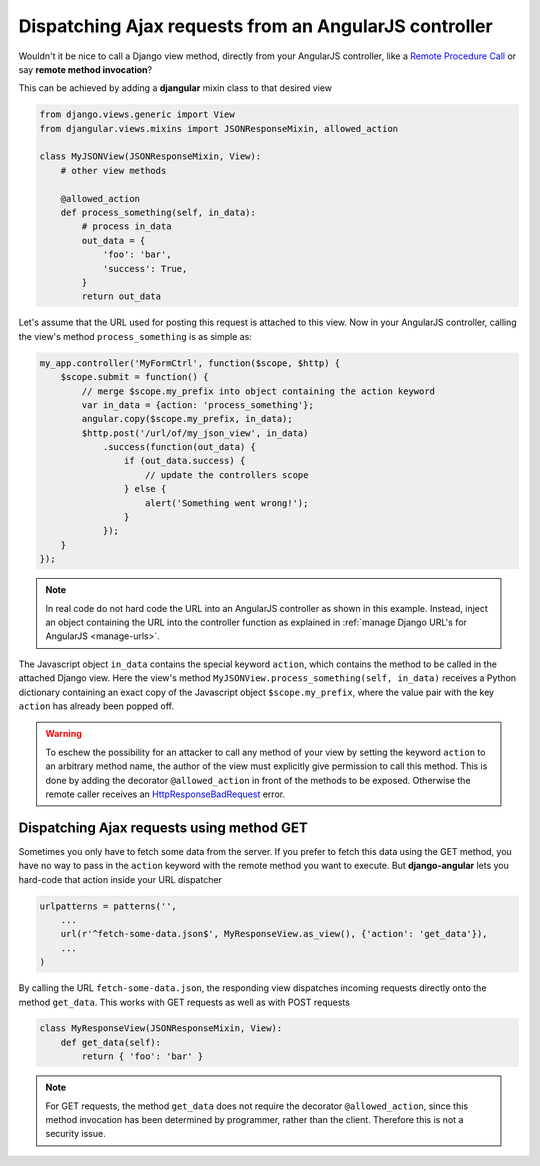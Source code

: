 .. _dispatch-ajax-requests:

======================================================
Dispatching Ajax requests from an AngularJS controller
======================================================

Wouldn't it be nice to call a Django view method, directly from your AngularJS controller, like
a `Remote Procedure Call`_ or say **remote method invocation**?

This can be achieved by adding a **djangular** mixin class to that desired view

.. code-block:: python

  from django.views.generic import View
  from djangular.views.mixins import JSONResponseMixin, allowed_action
  
  class MyJSONView(JSONResponseMixin, View):
      # other view methods
  
      @allowed_action
      def process_something(self, in_data):
          # process in_data
          out_data = {
              'foo': 'bar',
              'success': True,
          }
          return out_data

.. _dispatch-ajax-request-example:

Let's assume that the URL used for posting this request is attached to this view. Now in your
AngularJS controller, calling the view's method ``process_something`` is as simple as:

.. code-block:: javascript

	my_app.controller('MyFormCtrl', function($scope, $http) {
	    $scope.submit = function() {
	        // merge $scope.my_prefix into object containing the action keyword
	        var in_data = {action: 'process_something'};
	        angular.copy($scope.my_prefix, in_data);
	        $http.post('/url/of/my_json_view', in_data)
	            .success(function(out_data) {
	                if (out_data.success) {
	                    // update the controllers scope
	                } else {
	                    alert('Something went wrong!');
	                }
	            });
	    }
	});

.. note:: In real code do not hard code the URL into an AngularJS controller as shown in this
       example. Instead, inject an object containing the URL into the controller function as
       explained in :ref:`manage Django URL's for AngularJS <manage-urls>`.

The Javascript object ``in_data`` contains the special keyword ``action``, which contains the
method to be called in the attached Django view. Here the view's method
``MyJSONView.process_something(self, in_data)`` receives a Python dictionary containing an exact
copy of the Javascript object ``$scope.my_prefix``, where the value pair with the key ``action``
has already been popped off.

.. warning:: To eschew the possibility for an attacker to call any method of your view by setting the
       keyword ``action`` to an arbitrary method name, the author of the view must explicitly give
       permission to call this method. This is done by adding the decorator ``@allowed_action`` in
       front of the methods to be exposed. Otherwise the remote caller receives an
       HttpResponseBadRequest_ error.


Dispatching Ajax requests using method GET
==========================================

Sometimes you only have to fetch some data from the server. If you prefer to fetch this data using
the GET method, you have no way to pass in the ``action`` keyword with the remote method you want
to execute. But **django-angular** lets you hard-code that action inside your URL dispatcher

.. code-block:: python

	urlpatterns = patterns('',
	    ...
	    url(r'^fetch-some-data.json$', MyResponseView.as_view(), {'action': 'get_data'}),
	    ...
	)

By calling the URL ``fetch-some-data.json``, the responding view dispatches incoming requests
directly onto the method ``get_data``. This works with GET requests as well as with POST requests

.. code-block:: python

	class MyResponseView(JSONResponseMixin, View):
	    def get_data(self):
	        return { 'foo': 'bar' }

.. note:: For GET requests, the method ``get_data`` does not require the decorator
       ``@allowed_action``, since this method invocation has been determined by programmer, rather
       than the client. Therefore this is not a security issue.

.. _Remote Procedure Call: http://en.wikipedia.org/wiki/Remote_procedure_calls
.. _HttpResponseBadRequest: https://docs.djangoproject.com/en/1.5/ref/request-response/#httpresponse-subclasses
.. _manage Django URL's for AngularJS: manage-urls
